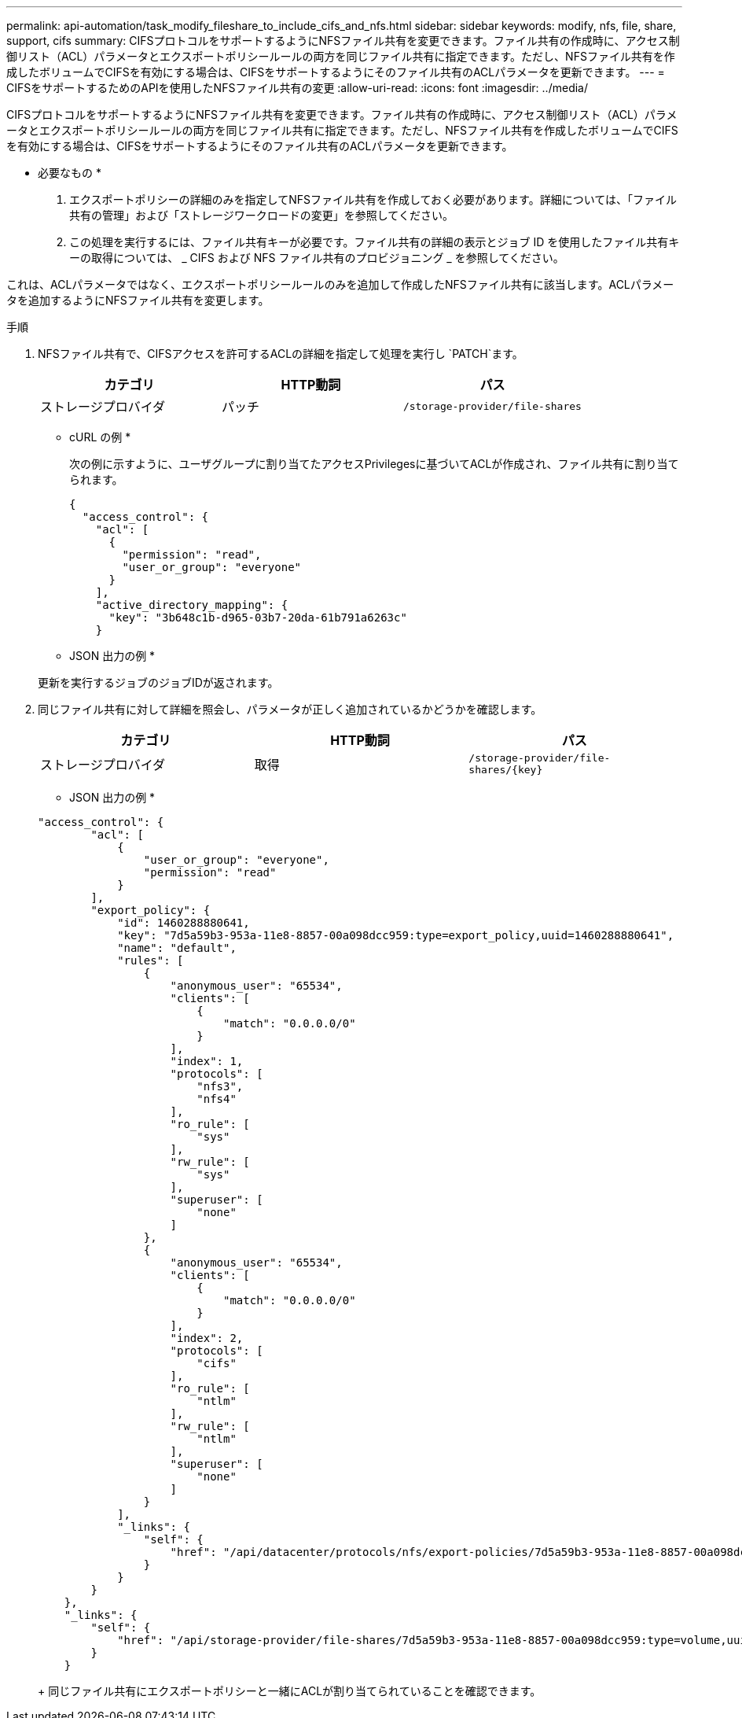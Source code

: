 ---
permalink: api-automation/task_modify_fileshare_to_include_cifs_and_nfs.html 
sidebar: sidebar 
keywords: modify, nfs, file, share, support, cifs 
summary: CIFSプロトコルをサポートするようにNFSファイル共有を変更できます。ファイル共有の作成時に、アクセス制御リスト（ACL）パラメータとエクスポートポリシールールの両方を同じファイル共有に指定できます。ただし、NFSファイル共有を作成したボリュームでCIFSを有効にする場合は、CIFSをサポートするようにそのファイル共有のACLパラメータを更新できます。 
---
= CIFSをサポートするためのAPIを使用したNFSファイル共有の変更
:allow-uri-read: 
:icons: font
:imagesdir: ../media/


[role="lead"]
CIFSプロトコルをサポートするようにNFSファイル共有を変更できます。ファイル共有の作成時に、アクセス制御リスト（ACL）パラメータとエクスポートポリシールールの両方を同じファイル共有に指定できます。ただし、NFSファイル共有を作成したボリュームでCIFSを有効にする場合は、CIFSをサポートするようにそのファイル共有のACLパラメータを更新できます。

* 必要なもの *

. エクスポートポリシーの詳細のみを指定してNFSファイル共有を作成しておく必要があります。詳細については、「ファイル共有の管理」および「ストレージワークロードの変更」を参照してください。
. この処理を実行するには、ファイル共有キーが必要です。ファイル共有の詳細の表示とジョブ ID を使用したファイル共有キーの取得については、 _ CIFS および NFS ファイル共有のプロビジョニング _ を参照してください。


これは、ACLパラメータではなく、エクスポートポリシールールのみを追加して作成したNFSファイル共有に該当します。ACLパラメータを追加するようにNFSファイル共有を変更します。

.手順
. NFSファイル共有で、CIFSアクセスを許可するACLの詳細を指定して処理を実行し `PATCH`ます。
+
[cols="3*"]
|===
| カテゴリ | HTTP動詞 | パス 


 a| 
ストレージプロバイダ
 a| 
パッチ
 a| 
`/storage-provider/file-shares`

|===
+
* cURL の例 *

+
次の例に示すように、ユーザグループに割り当てたアクセスPrivilegesに基づいてACLが作成され、ファイル共有に割り当てられます。

+
[listing]
----
{
  "access_control": {
    "acl": [
      {
        "permission": "read",
        "user_or_group": "everyone"
      }
    ],
    "active_directory_mapping": {
      "key": "3b648c1b-d965-03b7-20da-61b791a6263c"
    }
----
+
* JSON 出力の例 *

+
更新を実行するジョブのジョブIDが返されます。

. 同じファイル共有に対して詳細を照会し、パラメータが正しく追加されているかどうかを確認します。
+
[cols="3*"]
|===
| カテゴリ | HTTP動詞 | パス 


 a| 
ストレージプロバイダ
 a| 
取得
 a| 
`/storage-provider/file-shares/\{key}`

|===
+
* JSON 出力の例 *

+
[listing]
----
"access_control": {
        "acl": [
            {
                "user_or_group": "everyone",
                "permission": "read"
            }
        ],
        "export_policy": {
            "id": 1460288880641,
            "key": "7d5a59b3-953a-11e8-8857-00a098dcc959:type=export_policy,uuid=1460288880641",
            "name": "default",
            "rules": [
                {
                    "anonymous_user": "65534",
                    "clients": [
                        {
                            "match": "0.0.0.0/0"
                        }
                    ],
                    "index": 1,
                    "protocols": [
                        "nfs3",
                        "nfs4"
                    ],
                    "ro_rule": [
                        "sys"
                    ],
                    "rw_rule": [
                        "sys"
                    ],
                    "superuser": [
                        "none"
                    ]
                },
                {
                    "anonymous_user": "65534",
                    "clients": [
                        {
                            "match": "0.0.0.0/0"
                        }
                    ],
                    "index": 2,
                    "protocols": [
                        "cifs"
                    ],
                    "ro_rule": [
                        "ntlm"
                    ],
                    "rw_rule": [
                        "ntlm"
                    ],
                    "superuser": [
                        "none"
                    ]
                }
            ],
            "_links": {
                "self": {
                    "href": "/api/datacenter/protocols/nfs/export-policies/7d5a59b3-953a-11e8-8857-00a098dcc959:type=export_policy,uuid=1460288880641"
                }
            }
        }
    },
    "_links": {
        "self": {
            "href": "/api/storage-provider/file-shares/7d5a59b3-953a-11e8-8857-00a098dcc959:type=volume,uuid=e581c23a-1037-11ea-ac5a-00a098dcc6b6"
        }
    }
----
+
同じファイル共有にエクスポートポリシーと一緒にACLが割り当てられていることを確認できます。


